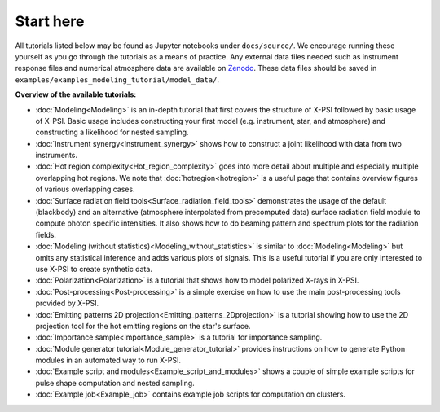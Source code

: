 .. _landing_page_tutorials:

==========
Start here
==========

All tutorials listed below may be found as Jupyter notebooks under ``docs/source/``. We encourage running these yourself as you go through the tutorials as a means of practice. Any external data files needed such as instrument response files and numerical atmosphere data are available on `Zenodo <https://doi.org/10.5281/zenodo.7094144>`_. These data files should be saved in ``examples/examples_modeling_tutorial/model_data/``.

**Overview of the available tutorials:**

* :doc:`Modeling<Modeling>` is an in-depth tutorial that first covers the structure of X-PSI followed by basic usage of X-PSI. Basic usage includes constructing your first model (e.g. instrument, star, and atmosphere) and constructing a likelihood for nested sampling.

* :doc:`Instrument synergy<Instrument_synergy>` shows how to construct a joint likelihood with data from two instruments.

* :doc:`Hot region complexity<Hot_region_complexity>` goes into more detail about multiple and especially multiple overlapping hot regions. We note that :doc:`hotregion<hotregion>` is a useful page that contains overview figures of various overlapping cases.

* :doc:`Surface radiation field tools<Surface_radiation_field_tools>` demonstrates the usage of the default (blackbody) and an alternative (atmosphere interpolated from precomputed data) surface radiation field module to compute photon specific intensities. It also shows how to do beaming pattern and spectrum plots for the radiation fields.

* :doc:`Modeling (without statistics)<Modeling_without_statistics>` is similar to :doc:`Modeling<Modeling>` but omits any statistical inference and adds various plots of signals. This is a useful tutorial if you are only interested to use X-PSI to create synthetic data.

* :doc:`Polarization<Polarization>` is a tutorial that shows how to model polarized X-rays in X-PSI.

* :doc:`Post-processing<Post-processing>` is a simple exercise on how to use the main post-processing tools provided by X-PSI.

* :doc:`Emitting patterns 2D projection<Emitting_patterns_2Dprojection>` is a tutorial showing how to use the 2D projection tool for the hot emitting regions on the star's surface.

* :doc:`Importance sample<Importance_sample>` is a tutorial for importance sampling.

* :doc:`Module generator tutorial<Module_generator_tutorial>` provides instructions on how to generate Python modules in an automated way to run X-PSI.

* :doc:`Example script and modules<Example_script_and_modules>` shows a couple of simple example scripts for pulse shape computation and nested sampling.

* :doc:`Example job<Example_job>` contains example job scripts for computation on clusters.
